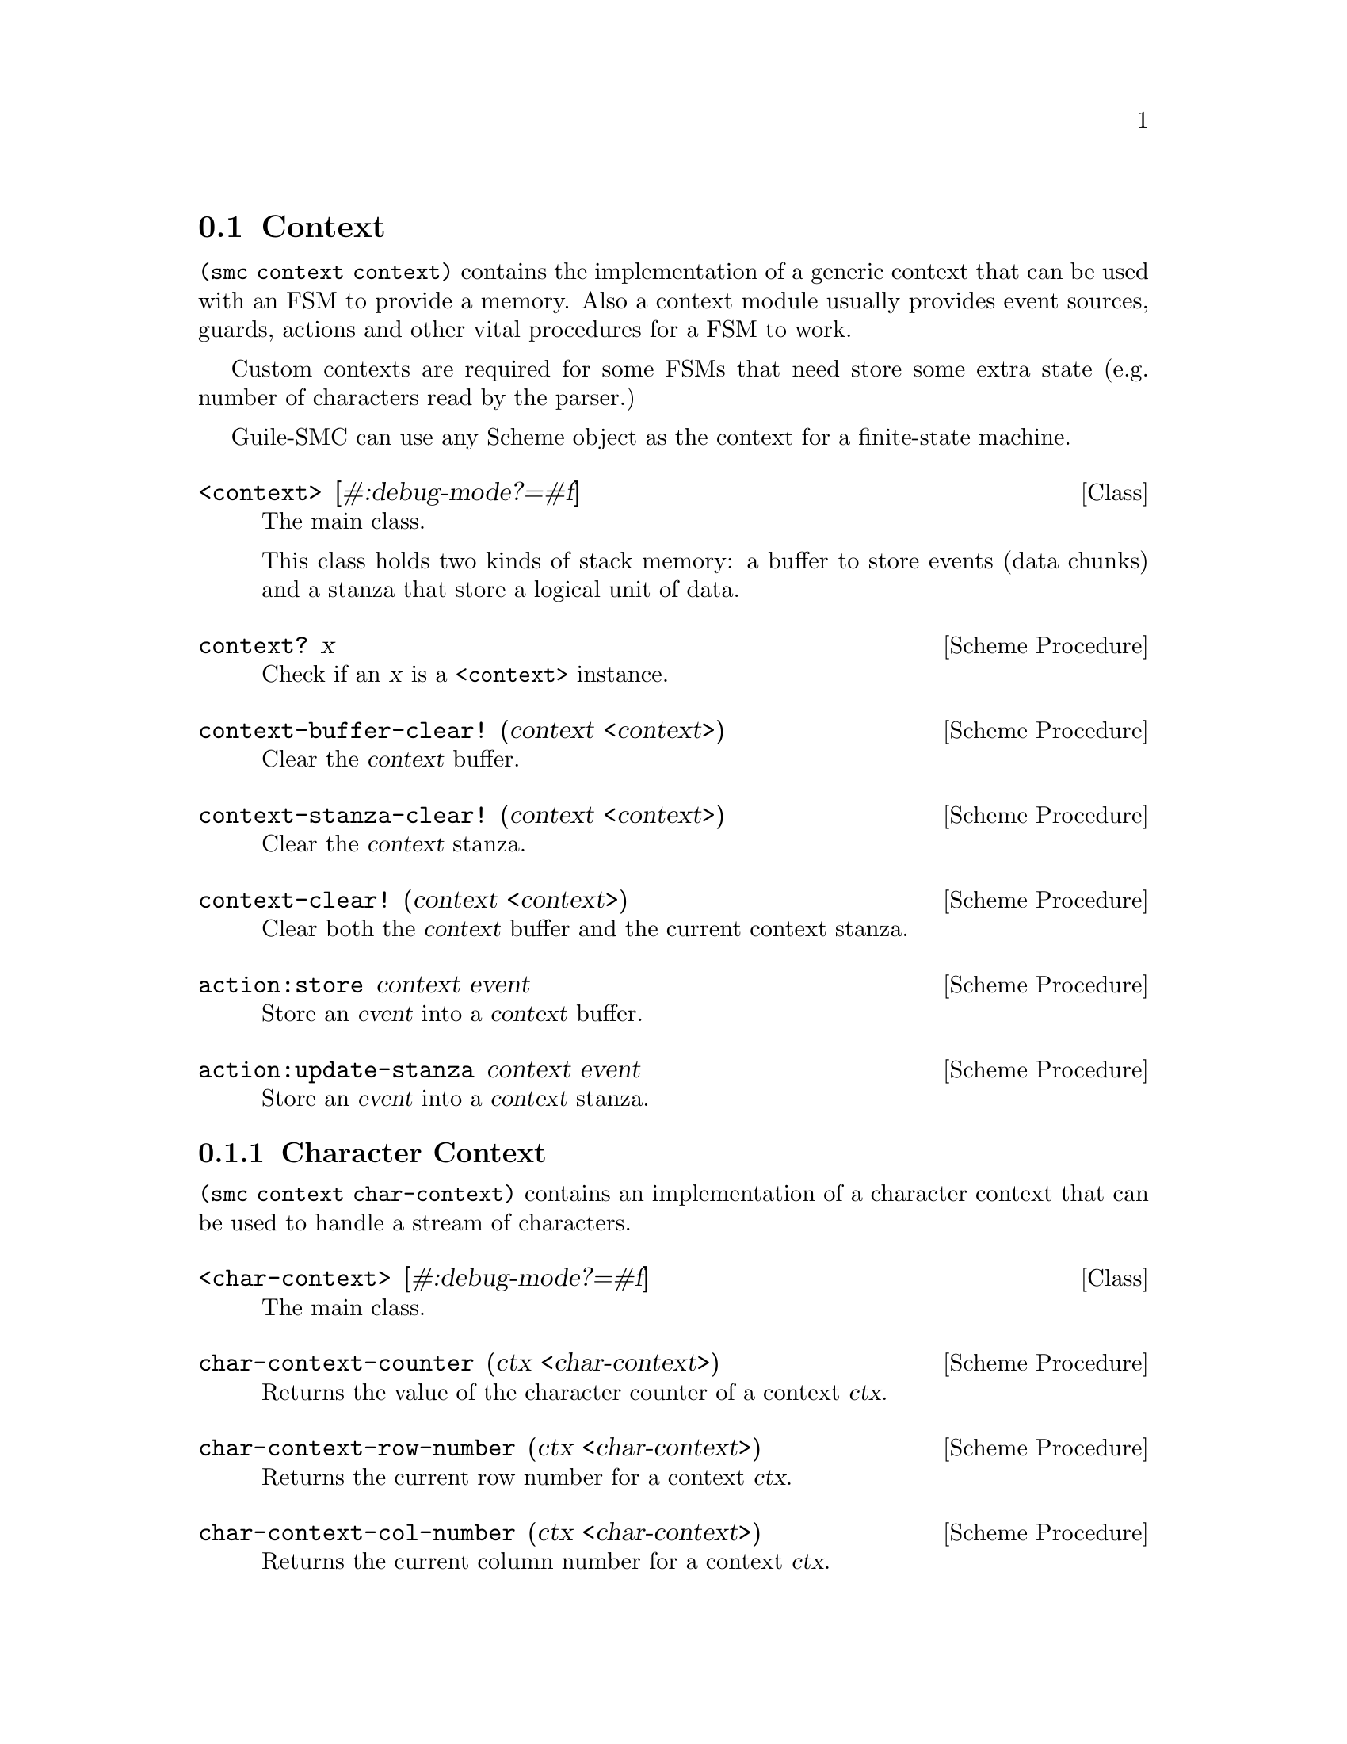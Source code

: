 @c -*-texinfo-*-
@c This file is part of Guile-SMC Reference Manual.
@c Copyright (C) 2021 Artyom V. Poptsov
@c See the file guile-smc.texi for copying conditions.

@node Context
@section Context

@code{(smc context context)} contains the implementation of a generic context
that can be used with an FSM to provide a memory.  Also a context module
usually provides event sources, guards, actions and other vital procedures for
a FSM to work.

Custom contexts are required for some FSMs that need store some extra state
(e.g. number of characters read by the parser.)

Guile-SMC can use any Scheme object as the context for a finite-state machine.

@cindex Stanza
@cindex Buffer
@cindex Context
@deftp {Class} <context> [#:debug-mode?=#f]
The main class.

This class holds two kinds of stack memory: a buffer to store events (data
chunks) and a stanza that store a logical unit of data.
@end deftp

@deffn {Scheme Procedure} context? x
Check if an @var{x} is a @code{<context>} instance.
@end deffn

@deffn {Scheme Procedure} context-buffer-clear! (context <context>)
Clear the @var{context} buffer.
@end deffn

@deffn {Scheme Procedure} context-stanza-clear! (context <context>)
Clear the @var{context} stanza.
@end deffn

@deffn {Scheme Procedure} context-clear! (context <context>)
Clear both the @var{context} buffer and the current context stanza.
@end deffn

@deffn {Scheme Procedure} action:store context event
Store an @var{event} into a @var{context} buffer.
@end deffn

@deffn {Scheme Procedure} action:update-stanza context event
Store an @var{event} into a @var{context} stanza.
@end deffn

@subsection Character Context

@code{(smc context char-context)} contains an implementation of a character
context that can be used to handle a stream of characters.

@deftp {Class} <char-context> [#:debug-mode?=#f]
The main class.
@end deftp

@deffn  {Scheme Procedure} char-context-counter (ctx <char-context>)
Returns the value of the character counter of a context @var{ctx}.
@end deffn

@deffn {Scheme Procedure} char-context-row-number (ctx <char-context>)
Returns the current row number for a context @var{ctx}. 
@end deffn

@deffn {Scheme Procedure} char-context-col-number (ctx <char-context>)
Returns the current column number for a context @var{ctx}.
@end deffn

@cindex Guard
@subsubsection Guards
Each transition path in a FSM is guarded by a @dfn{guard}, when a guard
returns @code{#t} the FSM transitions to the next state guarded by the guard
and a @dfn{transition action} is performed.

@deffn  {Scheme Procedure} guard:asterisk? ctx ch
@deffnx {Scheme Procedure} guard:equals-sign? ctx ch
@deffnx {Scheme Procedure} guard:newline? ctx ch
@deffnx {Scheme Procedure} guard:hyphen-minus? ctx ch
@deffnx {Scheme Procedure} guard:space? ctx ch
@deffnx {Scheme Procedure} guard:less-than-sign? ctx ch
@deffnx {Scheme Procedure} guard:letter? ctx ch
@deffnx {Scheme Procedure} guard:more-than-sign? ctx ch
@deffnx {Scheme Procedure} guard:colon? ctx ch
@deffnx {Scheme Procedure} guard:semicolon? ctx ch
@deffnx {Scheme Procedure} guard:eof-object? ctx ch
@deffnx {Scheme Procedure} guard:single-quote? ctx ch
@deffnx {Scheme Procedure} guard:left-square-bracket? ctx ch
@deffnx {Scheme Procedure} guard:right-square-bracket? ctx ch
@deffnx {Scheme Procedure} guard:at-symbol? ctx ch
These procedures check if a @var{ch} is a specific symbol.
@end deffn

@cindex Action
@subsubsection Actions
An action can be attached to a state transition (thus producing a
@dfn{transition action}) or to a state itself (in the form of either
@dfn{entry action} or @dfn{exit action}.)

A @dfn{transition action} is performed when its transition guard returns
@code{#t}.

@deffn {Scheme Procedure} action:no-op context event
This is ``no operation'' action that just returns the @var{context} as is.
@end deffn

@subsubsection Character Context
@deftp {Class} <char-context>
A context to handle streams of characters.
@end deftp

@deffn {Scheme Procedure} char-context-port (context <char-context>)

@end deffn

@deffn {Scheme Procedure} char-context-counter (context <char-context>)
Get the @var{context} character counter.
@end deffn

@deffn {Scheme Procedure} char-context-row (context <char-context>)

@end deffn

@deffn {Scheme Procedure} char-context-col (context <char-context>)

@end deffn

@deffn {Scheme Procedure} char-context-update-counters! (context <char-context>)

@end deffn

@deffn {Scheme Procedure} event-source (context <char-context>)

@end deffn

@deffn  {Scheme Procedure} context-log-error ctx fmt . rest
@deffnx {Scheme Procedure} context-log-warning ctx fmt . rest
@deffnx {Scheme Procedure} context-log-info ctx fmt . rest
@deffnx {Scheme Procedure} context-log-debug ctx fmt . rest
Context logging procedures.
@end deffn

@deffn {Scheme Procedure} action:syntax-error ctx ch
Throw a syntactic error with the current symbol @var{ch}, row, column and the
context @var{ctx}.
@end deffn

@c Local Variables:
@c TeX-master: "guile-smc.texi"
@c End:
